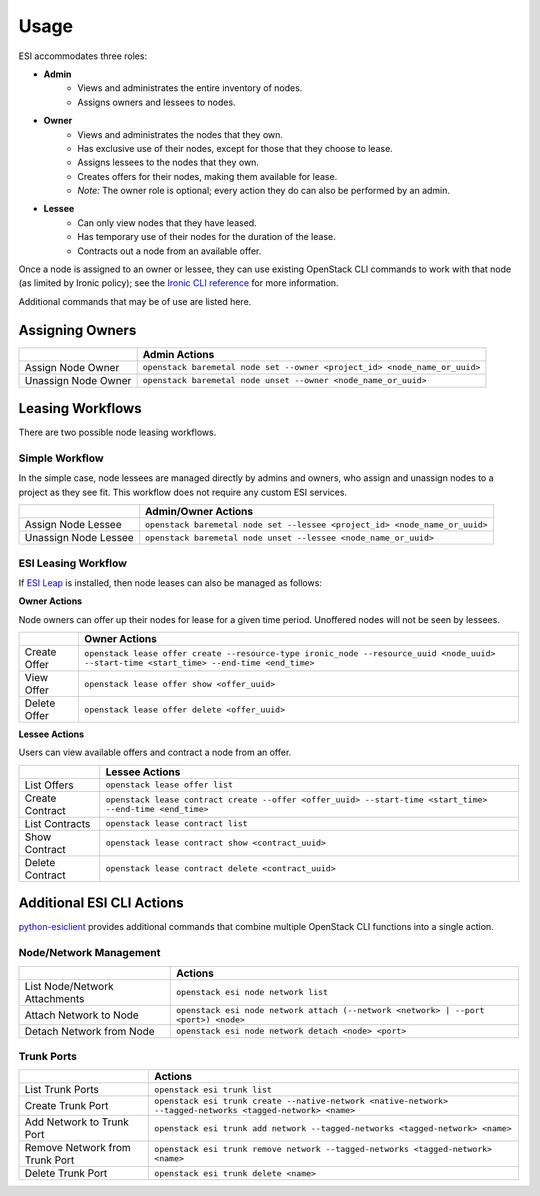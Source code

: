 Usage
=====

ESI accommodates three roles:

* **Admin**
   * Views and administrates the entire inventory of nodes.
   * Assigns owners and lessees to nodes.
* **Owner**
   * Views and administrates the nodes that they own.
   * Has exclusive use of their nodes, except for those that they choose to lease.
   * Assigns lessees to the nodes that they own.
   * Creates offers for their nodes, making them available for lease.
   * *Note:* The owner role is optional; every action they do can also be performed by an admin.
* **Lessee**
   * Can only view nodes that they have leased.
   * Has temporary use of their nodes for the duration of the lease.
   * Contracts out a node from an available offer.

Once a node is assigned to an owner or lessee, they can use existing OpenStack CLI commands to work with that node (as limited by Ironic policy); see the `Ironic CLI reference`_ for more information.

Additional commands that may be of use are listed here.

Assigning Owners
----------------

+---------------------+---------------------------------------------------------------------------+
|                     | **Admin Actions**                                                         |
+---------------------+---------------------------------------------------------------------------+
| Assign Node Owner   | ``openstack baremetal node set --owner <project_id> <node_name_or_uuid>`` |
+---------------------+---------------------------------------------------------------------------+
| Unassign Node Owner | ``openstack baremetal node unset --owner <node_name_or_uuid>``            |
+---------------------+---------------------------------------------------------------------------+

Leasing Workflows
-----------------

There are two possible node leasing workflows.

Simple Workflow
~~~~~~~~~~~~~~~

In the simple case, node lessees are managed directly by admins and owners, who assign and unassign
nodes to a project as they see fit. This workflow does not require any custom ESI services.

+----------------------+----------------------------------------------------------------------------+
|                      | **Admin/Owner Actions**                                                    |
+----------------------+----------------------------------------------------------------------------+
| Assign Node Lessee   | ``openstack baremetal node set --lessee <project_id> <node_name_or_uuid>`` |
+----------------------+----------------------------------------------------------------------------+
| Unassign Node Lessee | ``openstack baremetal node unset --lessee <node_name_or_uuid>``            |
+----------------------+----------------------------------------------------------------------------+

ESI Leasing Workflow
~~~~~~~~~~~~~~~~~~~~

If `ESI Leap`_ is installed, then node leases can also be managed as follows:

**Owner Actions**

Node owners can offer up their nodes for lease for a given time period. Unoffered nodes will not be seen by lessees.

+--------------+------------------------------------------------------------------------------------------------------------------------------------------+
|              | **Owner Actions**                                                                                                                        |
+--------------+------------------------------------------------------------------------------------------------------------------------------------------+
| Create Offer | ``openstack lease offer create --resource-type ironic_node --resource_uuid <node_uuid> --start-time <start_time> --end-time <end_time>`` |
+--------------+------------------------------------------------------------------------------------------------------------------------------------------+
| View Offer   | ``openstack lease offer show <offer_uuid>``                                                                                              |
+--------------+------------------------------------------------------------------------------------------------------------------------------------------+
| Delete Offer | ``openstack lease offer delete <offer_uuid>``                                                                                            |
+--------------+------------------------------------------------------------------------------------------------------------------------------------------+

**Lessee Actions**

Users can view available offers and contract a node from an offer.

+-----------------+----------------------------------------------------------------------------------------------------------+
|                 | **Lessee Actions**                                                                                       |
+-----------------+----------------------------------------------------------------------------------------------------------+
| List Offers     | ``openstack lease offer list``                                                                           |
+-----------------+----------------------------------------------------------------------------------------------------------+
| Create Contract | ``openstack lease contract create --offer <offer_uuid> --start-time <start_time> --end-time <end_time>`` |
+-----------------+----------------------------------------------------------------------------------------------------------+
| List Contracts  | ``openstack lease contract list``                                                                        |
+-----------------+----------------------------------------------------------------------------------------------------------+
| Show Contract   | ``openstack lease contract show <contract_uuid>``                                                        |
+-----------------+----------------------------------------------------------------------------------------------------------+
| Delete Contract | ``openstack lease contract delete <contract_uuid>``                                                      |
+-----------------+----------------------------------------------------------------------------------------------------------+

Additional ESI CLI Actions
--------------------------

`python-esiclient`_ provides additional commands that combine multiple OpenStack CLI functions into a single action.

Node/Network Management
~~~~~~~~~~~~~~~~~~~~~~~

+-------------------------------+------------------------------------------------------------------------------------+
|                               | **Actions**                                                                        |
+-------------------------------+------------------------------------------------------------------------------------+
| List Node/Network Attachments | ``openstack esi node network list``                                                |
+-------------------------------+------------------------------------------------------------------------------------+
| Attach Network to Node        | ``openstack esi node network attach (--network <network> | --port <port>) <node>`` |
+-------------------------------+------------------------------------------------------------------------------------+
| Detach Network from Node      | ``openstack esi node network detach <node> <port>``                                |
+-------------------------------+------------------------------------------------------------------------------------+

Trunk Ports
~~~~~~~~~~~

+--------------------------------+------------------------------------------------------------------------------------------------------------+
|                                | **Actions**                                                                                                |
+--------------------------------+------------------------------------------------------------------------------------------------------------+
| List Trunk Ports               | ``openstack esi trunk list``                                                                               |
+--------------------------------+------------------------------------------------------------------------------------------------------------+
| Create Trunk Port              | ``openstack esi trunk create --native-network <native-network> --tagged-networks <tagged-network> <name>`` |
+--------------------------------+------------------------------------------------------------------------------------------------------------+
| Add Network to Trunk Port      | ``openstack esi trunk add network --tagged-networks <tagged-network> <name>``                              |
+--------------------------------+------------------------------------------------------------------------------------------------------------+
| Remove Network from Trunk Port | ``openstack esi trunk remove network --tagged-networks <tagged-network> <name>``                           |
+--------------------------------+------------------------------------------------------------------------------------------------------------+
| Delete Trunk Port              | ``openstack esi trunk delete <name>``                                                                      |
+--------------------------------+------------------------------------------------------------------------------------------------------------+

.. _Ironic CLI reference: https://docs.openstack.org/python-ironicclient/latest/cli/osc_plugin_cli.html
.. _ESI Leap: https://github.com/CCI-MOC/esi-leap
.. _python-esiclient: https://github.com/CCI-MOC/python-esiclient
